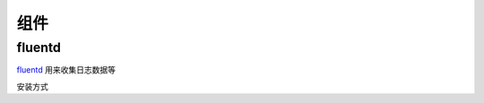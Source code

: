 ====
组件
====

fluentd
~~~~~~~

`fluentd <http://docs.fluentd.org/v0.12/articles/quickstart>`_ 用来收集日志数据等

安装方式


